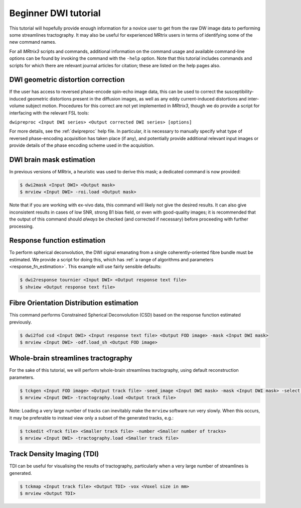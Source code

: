 Beginner DWI tutorial
=====================

This tutorial will hopefully provide enough information for a novice
user to get from the raw DW image data to performing some streamlines
tractography. It may also be useful for experienced MRtrix users in
terms of identifying some of the new command names.

For all *MRtrix3* scripts and commands, additional information on the
command usage and available command-line options can be found by
invoking the command with the ``-help`` option. Note that this tutorial
includes commands and scripts for which there are relevant journal
articles for citation; these are listed on the help pages also.

DWI geometric distortion correction
~~~~~~~~~~~~~~~~~~~~~~~~~~~~~~~~~~~

If the user has access to reversed phase-encode spin-echo image data,
this can be used to correct the susceptibility-induced geometric
distortions present in the diffusion images, as well as any eddy
current-induced distortions and inter-volume subject motion. Procedures
for this correct are not yet implemented in *MRtrix3*, though we do provide
a script for interfacing with the relevant FSL tools:

``dwipreproc <Input DWI series> <Output corrected DWI series> [options]``

For more details, see the :ref:`dwipreproc` help file. In
particular, it is necessary to manually specify what type of reversed
phase-encoding acquisition has taken place (if any), and potentially
provide additional relevant input images or provide details of the
phase encoding scheme used in the acquisition.

DWI brain mask estimation
~~~~~~~~~~~~~~~~~~~~~~~~~

In previous versions of MRtrix, a heuristic was used to derive this mask;
a dedicated command is now provided:

.. code::

    $ dwi2mask <Input DWI> <Output mask>
    $ mrview <Input DWI> -roi.load <Output mask>

Note that if you are working with ex-vivo data, this command will likely
not give the desired results. It can also give inconsistent results in
cases of low SNR, strong B1 bias field, or even with good-quality images;
it is recommended that the output of this command should *always* be
checked (and corrected if necessary) before proceeding with further
processing.

Response function estimation
~~~~~~~~~~~~~~~~~~~~~~~~~~~~

To perform spherical deconvolution, the DWI signal emanating from a
single coherently-oriented fibre bundle must be estimated. We provide a
script for doing this, which has :ref:`a range of algorithms and
parameters <response_fn_estimation>`. This example will use
fairly sensible defaults:

.. code::

    $ dwi2response tournier <Input DWI> <Output response text file>
    $ shview <Output response text file>

Fibre Orientation Distribution estimation
~~~~~~~~~~~~~~~~~~~~~~~~~~~~~~~~~~~~~~~~~

This command performs Constrained Spherical Deconvolution (CSD) based on
the response function estimated previously.

.. code::

    $ dwi2fod csd <Input DWI> <Input response text file> <Output FOD image> -mask <Input DWI mask>
    $ mrview <Input DWI> -odf.load_sh <Output FOD image>

Whole-brain streamlines tractography
~~~~~~~~~~~~~~~~~~~~~~~~~~~~~~~~~~~~

For the sake of this tutorial, we will perform whole-brain streamlines
tractography, using default reconstruction parameters.

.. code::

    $ tckgen <Input FOD image> <Output track file> -seed_image <Input DWI mask> -mask <Input DWI mask> -select <Number of tracks>
    $ mrview <Input DWI> -tractography.load <Output track file>

Note: Loading a very large number of tracks can inevitably make the ``mrview`` software run very slowly. When this occurs, it may be preferable to instead view only a subset of the generated tracks, e.g.:

.. code::

    $ tckedit <Track file> <Smaller track file> -number <Smaller number of tracks>
    $ mrview <Input DWI> -tractography.load <Smaller track file>

Track Density Imaging (TDI)
~~~~~~~~~~~~~~~~~~~~~~~~~~~

TDI can be useful for visualising the results of tractography,
particularly when a very large number of streamlines is generated.

.. code::

    $ tckmap <Input track file> <Output TDI> -vox <Voxel size in mm>
    $ mrview <Output TDI>

